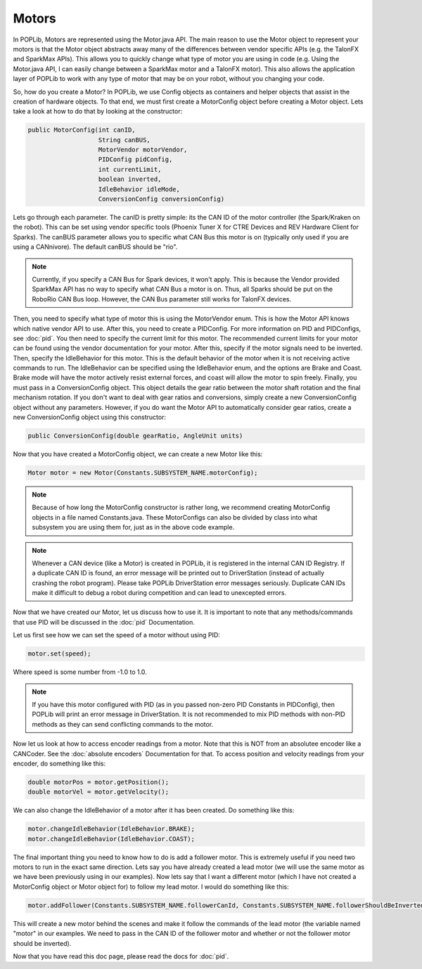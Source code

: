 Motors
======

In POPLib, Motors are represented using the Motor.java API. 
The main reason to use the Motor object to represent your motors is that the Motor object abstracts away 
many of the differences between vendor specific APIs (e.g. the TalonFX and SparkMax APIs). 
This allows you to quickly change what type of motor you are using in code 
(e.g. Using the Motor.java API, I can easily change between a SparkMax motor and a TalonFX motor). 
This also allows the application layer of POPLib to work with any type of motor that may be on your robot, 
without you changing your code.

So, how do you create a Motor? In POPLib, we use Config objects as containers 
and helper objects that assist in the creation of hardware objects. To that end, 
we must first create a MotorConfig object before creating a Motor object. 
Lets take a look at how to do that by looking at the constructor:

.. code-block:: java

    public MotorConfig(int canID,
                       String canBUS,
                       MotorVendor motorVendor,
                       PIDConfig pidConfig,
                       int currentLimit,
                       boolean inverted,
                       IdleBehavior idleMode,
                       ConversionConfig conversionConfig)

Lets go through each parameter. The canID is pretty simple: its the CAN ID of the motor controller 
(the Spark/Kraken on the robot). This can be set using vendor specific tools 
(Phoenix Tuner X for CTRE Devices and REV Hardware Client for Sparks). The canBUS parameter 
allows you to specific what CAN Bus this motor is on (typically only used if you are using a CANnivore). 
The default canBUS should be "rio".

.. note::

    Currently, if you specify a CAN Bus for Spark devices, it won't apply. 
    This is because the Vendor provided SparkMax API has no way to specify what CAN Bus a motor is on. 
    Thus, all Sparks should be put on the RoboRio CAN Bus loop. 
    However, the CAN Bus parameter still works for TalonFX devices.

Then, you need to specify what type of motor this is using the MotorVendor enum. 
This is how the Motor API knows which native vendor API to use. 
After this, you need to create a PIDConfig. For more information on PID and PIDConfigs, 
see :doc:`pid`. You then need to specify the current limit for this motor. 
The recommended current limits for your motor can be found using the vendor documentation for your motor. 
After this, specify if the motor signals need to be inverted. Then, specify the IdleBehavior for this motor.
This is the default behavior of the motor when it is not receiving active commands to run. 
The IdleBehavior can be specified using the IdleBehavior enum, and the options are Brake and Coast. 
Brake mode will have the motor actively resist external forces, and coast will allow the motor to spin freely. 
Finally, you must pass in a ConversionConfig object. This object details the gear ratio between the motor shaft 
rotation and the final mechanism rotation. If you don't want to deal with gear ratios and conversions, 
simply create a new ConversionConfig object without any parameters. However, if you do want the 
Motor API to automatically consider gear ratios, create a new ConversionConfig object using this constructor:

.. code-block:: java

    public ConversionConfig(double gearRatio, AngleUnit units)

Now that you have created a MotorConfig object, we can create a new Motor like this:

.. code-block:: java

    Motor motor = new Motor(Constants.SUBSYSTEM_NAME.motorConfig);

.. note::

    Because of how long the MotorConfig constructor is rather long, we recommend creating MotorConfig 
    objects in a file named Constants.java. These MotorConfigs can also be divided by class into what 
    subsystem you are using them for, just as in the above code example.

.. note::

    Whenever a CAN device (like a Motor) is created in POPLib, it is registered in the internal 
    CAN ID Registry. If a duplicate CAN ID is found, an error message will be printed out to 
    DriverStation (instead of actually crashing the robot program). Please take POPLib DriverStation 
    error messages seriously. Duplicate CAN IDs make it difficult to debug a robot during competition 
    and can lead to unexcepted errors.

Now that we have created our Motor, let us discuss how to use it. It is important to note
that any methods/commands that use PID will be discussed in the :doc:`pid` Documentation.

Let us first see how we can set the speed of a motor without using PID:

.. code-block:: java

    motor.set(speed);

Where speed is some number from -1.0 to 1.0.

.. note::

    If you have this motor configured with PID (as in you passed non-zero PID Constants in PIDConfig), 
    then POPLib will print an error message in DriverStation. It is not recommended to mix PID methods 
    with non-PID methods as they can send conflicting commands to the motor.

Now let us look at how to access encoder readings from a motor. Note that this is NOT from an absolutee 
encoder like a CANCoder. See the :doc:`absolute encoders` Documentation for that. To access position and velocity readings 
from your encoder, do something like this:

.. code-block:: java

    double motorPos = motor.getPosition();
    double motorVel = motor.getVelocity();

We can also change the IdleBehavior of a motor after it has been created. Do something like this:

.. code-block:: java

    motor.changeIdleBehavior(IdleBehavior.BRAKE);
    motor.changeIdleBehavior(IdleBehavior.COAST);

The final important thing you need to know how to do is add a follower motor. 
This is extremely useful if you need two motors to run in the exact same direction. 
Lets say you have already created a lead motor (we will use the same motor as we have been previously 
using in our examples). Now lets say that I want a different motor (which I have not created a MotorConfig 
object or Motor object for) to follow my lead motor. I would do something like this:

.. code-block:: java

    motor.addFollower(Constants.SUBSYSTEM_NAME.followerCanId, Constants.SUBSYSTEM_NAME.followerShouldBeInverted);

This will create a new motor behind the scenes and make it follow the commands of the lead motor 
(the variable named "motor" in our examples. We need to pass in the CAN ID of the follower motor 
and whether or not the follower motor should be inverted).

Now that you have read this doc page, please read the docs for :doc:`pid`.